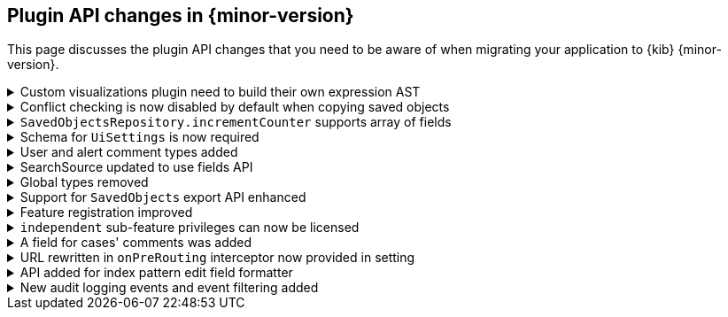 [[plugin-api-changes-7.11]]
== Plugin API changes in {minor-version}

This page discusses the plugin API changes that you need to be aware of when migrating
your application to {kib} {minor-version}.

[[breaking_plugin_v7.11.0_85234]]
.Custom visualizations plugin need to build their own expression AST
[%collapsible]
====

In {kib} all visualizations underneath render using {kib} expressions (that you can see user facing inside Canvas expression editor).
Right now old custom visualization plugins are all using the same `visualizations` expression function underneath.
**We're going to remove this function in one of the upcoming minors,** meaning your custom visualization plugin will require to register
its own renderer and expression function and provide a `toExpressionAst` function.

You can check any of the https://github.com/elastic/kibana/issues/46801[PRs for core visualizations] as a reference how those migration need to look like.

*via https://github.com/elastic/kibana/pull/85234[#85234]*

====

[[breaking_plugin_v7.11.0_83575]]
.Conflict checking is now disabled by default when copying saved objects
[%collapsible]
====

See the `createNewCopies` parameter in 
the <<spaces-api-copy-saved-objects,Copy saved objects to space API documentation>> for more information.

*via https://github.com/elastic/kibana/pull/83575[#83575]*

====

[[breaking_plugin_v7.11.0_84326]]
.`SavedObjectsRepository.incrementCounter` supports array of fields
[%collapsible]
====

The `SavedObjectsRepository.incrementCounter` method no longer accepts a string field name.
An array of field names to increment must be provided.

*via https://github.com/elastic/kibana/pull/84326[#84326]*

====

[[breaking_plugin_v7.11.0_83037]]
.Schema for `UiSettings` is now required
[%collapsible]
====

`UiSettings` registration without a validation `schema` will throw an exception.
```js
uiSettings.register({ mySetting: { value: 42 } });
```

*via https://github.com/elastic/kibana/pull/83037[#83037]*

====

[[breaking_plugin_v7.11.0_82715]]
.User and alert comment types added
[%collapsible]
====

To create or update a comment, you must provide the type of comment and
the attributes of each type. Specifically:

[cols="3"]
|===

| *Property*
| *Description*
| *Type*

| type
| The type of the comment
| `user` or `alert`

| comment
| The comment. Valid only when type is `user`.
| string

| alertId
| The alert ID. Valid only when the type is `alert`.
| string

| index
| The index where the alert is saved. Valid only when the type is `alert`.
| strings
|===

*via https://github.com/elastic/kibana/pull/82715[#82715]*

====

[[breaking_plugin_v7.11.0_82383]]
.SearchSource updated to use fields API
[%collapsible]
====

**SearchSource now uses the search fields param by default**

The `data` plugin's high-level search API, `SearchSource`,
has migrated to use
the https://www.elastic.co/guide/en/elasticsearch/reference/7.x/search-fields.html#search-fields-param[Elasticsearch search fields param]
as the default when constructing a search request body with specific fields.
To make it as easy as possible for plugins to migrate to the new behavior,
we've preserved a way for plugins to use the legacy behavior of requesting fields from `_source`:

```ts
class MyPlugin {
  start(core, { data }) {
    const searchSource = data.search.searchSource.create();

    // Deprecated. Legacy behavior from 'fields' has been moved to 'fieldsFromSource'.
    // This is now the only way to search for fields directly from `_source`:
    searchSource.setField('fieldsFromSource', ['fieldA', 'fieldB']);

    // The old 'fields' syntax now uses the search fields API under the hood, and accepts
    // an array of fields that are passed straight through to the fields API.
    searchSource.setField('fields', ['fieldC', { field: 'fieldD', format: 'date_time' });

    ...etc
  }
}
```

If your plugin calls `setField('fields', [...])`,
update it to use `fieldsFromSource`
until you are able to adapt your plugin to the new fields behavior.

**SearchSource has stopped using `docvalue_fields` by default**

Previously `SearchSource` would automatically request `docvalue_fields` for any date
fields in an index pattern to avoid a situation where {kib} might
receive a date field from {es}
https://github.com/elastic/kibana/issues/22897#issuecomment-604998405[that it doesn't know how to format].
With the introduction of the
https://www.elastic.co/guide/en/elasticsearch/reference/7.x/search-fields.html#search-fields-param[Elasticsearch search fields param],
which supports requesting fields in a particular format, we no longer need to rely
on `docvalue_fields` for this behavior.

`SearchSource` now automatically
requests any date fields via the fields API, unless you provide specific ones
via `setField('fields', [...])`, in which case only the relevant ones will be requested.
If you do not provide a `format` for the fields you are requesting, one will automatically be added for you.

*via https://github.com/elastic/kibana/pull/82383[#82383]*

====

[[breaking_plugin_v7.11.0_81739]]
.Global types removed
[%collapsible]
====

This requires the following changes:

* `PublicMethodsOf`, `MethodKeysOf`, and `Writable` should be imported from `@kbn/utility-types`.
* `DeeplyMockedKeys` bands `MockedKeys` should be imported from `@kbn/utility-types/jest`.

*via https://github.com/elastic/kibana/pull/81739[#81739]*

====

[[breaking_plugin_v7.11.0_81582]]
.Support for `SavedObjects` export API enhanced
[%collapsible]
====

The `SavedObjects` export API now supports the export of `SavedObjects` with circular references.

*via https://github.com/elastic/kibana/pull/81582[#81582]*

====

[[breaking_plugin_v7.11.0_80909]]
.Feature registration improved
[%collapsible]
====

The `icon` and `navLinkId` options were removed from Feature registration:

* `icon` was used on the Spaces and Role Management interfaces, but a recent redesign of these screens rendered the icon unnecessary.
* `navLinkId` was only required by the legacy platform, and is therefore no longer supported in versions >= 7.11.0.

The `validLicenses` property was renamed `minimumLicense`.
The existing property was unnecessarily configurable. This rename aligns the property with the `licensing` plugin's functionality, which has built-in support for checking a minimum license against the current license.

*via https://github.com/elastic/kibana/pull/80909[#80909]*

====

[[breaking_plugin_v7.11.0_80905]]
.`independent` sub-feature privileges can now be licensed
[%collapsible]
====

Features support defining a set of valid licenses for which they are available.
Although this works for conditionally supporting top-level features,
it doesn't scale to sub-feature privileges.

Currently, there is no way to define a sub-feature privilege that is only available at a certain license level.
This change introduces a `minimumLicense` property on each sub-feature privilege,
so that consumers can choose the set of valid licenses for their sub-feature privileges.

A concrete example is Reporting. There are different report types offered at different license levels.
PDF reports are a Platinum feature, so an administrator configuring roles in a Gold cluster
shouldn't be able to toggle the PDF report privilege.

Licensed sub-feature privileges will only be registered with {es}
when the `minimumLicense` is satisfied. Further, the sub-feature privilege will
only be included into the primary feature privileges when the `minimumLicense` is satisfied.
The privilege registration system is already configured to listen to license changes at runtime,
so the set of available/registered sub-feature privileges will always be kept in sync.

*via https://github.com/elastic/kibana/pull/80905[#80905]*

====

[[breaking_plugin_v7.11.0_80870]]
.A field for cases' comments was added
[%collapsible]
====

A new field was introduced to cases' comments. It must be provided when adding a
comment to a case. Specifically:

[cols="4"]
|===

| *Name*
| *Type*
| *Description*
| *Required*

| type
| `user` or `alert`
|	The case’s new comment type
| Yes

|===

*via https://github.com/elastic/kibana/pull/80870[#80870]*

====

[[breaking_plugin_v7.11.0_80810]]
.URL rewritten in `onPreRouting` interceptor now provided in setting
[%collapsible]
====

The original URL rewritten in the `onPreRouting` interceptor is now
provided in the `KibanaRequest.rewrittenUrl` property.

*via https://github.com/elastic/kibana/pull/80810[#80810]*

====

[[breaking_plugin_v7.11.0_78352]]
.API added for index pattern edit field formatter
[%collapsible]
====

These methods were added for setting field formatters: `indexPattern.setFieldFormat` and `indexPattern.deleteFieldFormat`.
`indexPattern.getFormatterForFieldNoDefault` was also added, which is used by the management interface.

*via https://github.com/elastic/kibana/pull/78352[#78352]*

====

[[breaking_plugin_v7.11.0_74640]]
.New audit logging events and event filtering added
[%collapsible]
====

The following audit events are logged when enabled:

- `user_login`
- `http_request`
- `saved_object_create`
- `saved_object_get`
- `saved_object_update`
- `saved_object_delete`
- `saved_object_find`
- `saved_object_add_to_spaces`
- `saved_object_delete_from_spaces`

*via https://github.com/elastic/kibana/pull/74640[#74640]*

====

